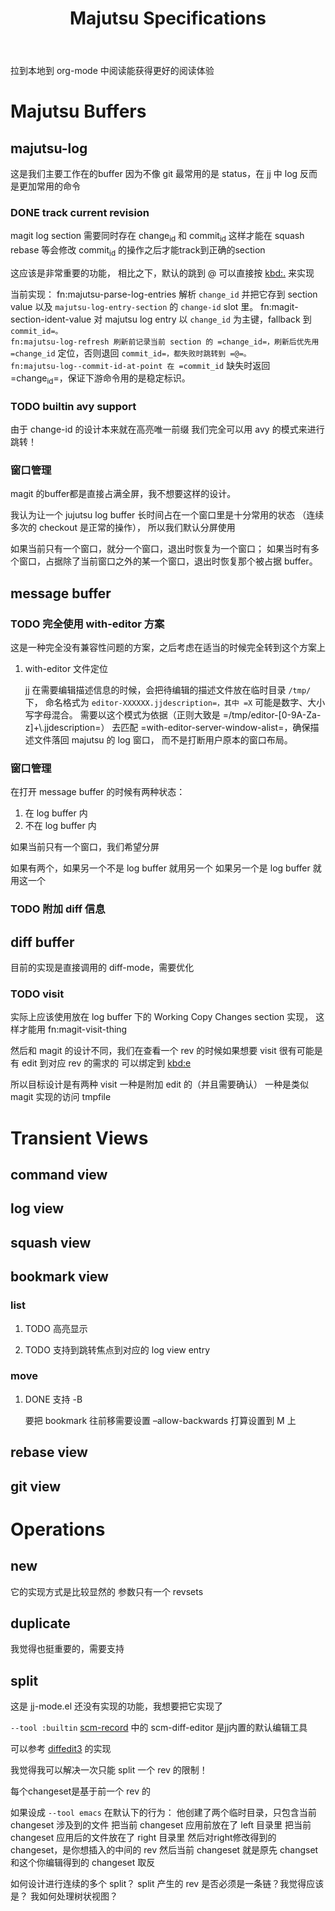 #+title: Majutsu Specifications

拉到本地到 org-mode 中阅读能获得更好的阅读体验

* Majutsu Buffers
** majutsu-log
这是我们主要工作在的buffer
因为不像 git 最常用的是 status，在 jj 中 log 反而是更加常用的命令

*** DONE track current revision
magit log section 需要同时存在 change_id 和 commit_id
这样才能在 squash rebase 等会修改 commit_id 的操作之后才能track到正确的section

这应该是非常重要的功能，
相比之下，默认的跳到 @ 可以直接按 [[kbd:.]] 来实现

当前实现：
fn:majutsu-parse-log-entries 解析 =change_id= 并把它存到 section value 以及 =majutsu-log-entry-section= 的 =change-id= slot 里。
fn:magit-section-ident-value 对 majutsu log entry 以 =change_id= 为主键，fallback 到 =commit_id=。
fn:majutsu-log-refresh 刷新前记录当前 section 的 =change_id=，刷新后优先用 =change_id= 定位，否则退回 =commit_id=，都失败时跳转到 =@=。
fn:majutsu-log--commit-id-at-point 在 =commit_id= 缺失时返回 =change_id=，保证下游命令用的是稳定标识。

*** TODO builtin avy support
由于 change-id 的设计本来就在高亮唯一前缀
我们完全可以用 avy 的模式来进行跳转！

*** 窗口管理
magit 的buffer都是直接占满全屏，我不想要这样的设计。

我认为让一个 jujutsu log buffer 长时间占在一个窗口里是十分常用的状态
（连续多次的 checkout 是正常的操作），
所以我们默认分屏使用

如果当前只有一个窗口，就分一个窗口，退出时恢复为一个窗口；
如果当时有多个窗口，占据除了当前窗口之外的某一个窗口，退出时恢复那个被占据 buffer。

** message buffer

*** TODO 完全使用 with-editor 方案

这是一种完全没有兼容性问题的方案，之后考虑在适当的时候完全转到这个方案上

**** with-editor 文件定位

jj 在需要编辑描述信息的时候，会把待编辑的描述文件放在临时目录 =/tmp/= 下，
命名格式为 =editor-XXXXXX.jjdescription=，其中 =X= 可能是数字、大小写字母混合。
需要以这个模式为依据（正则大致是 =/tmp/editor-[0-9A-Za-z]+\.jjdescription=）
去匹配 =with-editor-server-window-alist=，确保描述文件落回 majutsu 的 log 窗口，
而不是打断用户原本的窗口布局。

*** 窗口管理

在打开 message buffer 的时候有两种状态：
1. 在 log buffer 内
2. 不在 log buffer 内

如果当前只有一个窗口，我们希望分屏

如果有两个，如果另一个不是 log buffer 就用另一个
如果另一个是 log buffer 就用这一个


*** TODO 附加 diff 信息

** diff buffer
目前的实现是直接调用的 diff-mode，需要优化

*** TODO visit
实际上应该使用放在 log buffer 下的
Working Copy Changes section 实现，
这样才能用 fn:magit-visit-thing

然后和 magit 的设计不同，我们在查看一个 rev 的时候如果想要 visit
很有可能是有 edit 到对应 rev 的需求的
可以绑定到 [[kbd:e]]

所以目标设计是有两种 visit
一种是附加 edit 的（并且需要确认）
一种是类似 magit 实现的访问 tmpfile

* Transient Views
** command view
** log view
** squash view
** bookmark view
*** list
**** TODO 高亮显示
**** TODO 支持到跳转焦点到对应的 log view entry
*** move
**** DONE 支持 -B
要把 bookmark 往前移需要设置 --allow-backwards
打算设置到 M 上
** rebase view
** git view

* Operations
** new
它的实现方式是比较显然的
参数只有一个 revsets

** duplicate
我觉得也挺重要的，需要支持

** split
这是 jj-mode.el 还没有实现的功能，我想要把它实现了

=--tool :builtin=
[[https://github.com/arxanas/scm-record?tab=readme-ov-file#scm-diff-editor][scm-record]] 中的 scm-diff-editor
是jj内置的默认编辑工具

可以参考 [[https://github.com/ilyagr/diffedit3][diffedit3]] 的实现

我觉得我可以解决一次只能 split 一个 rev 的限制！

每个changeset是基于前一个 rev 的

如果设成 =--tool emacs= 在默认下的行为：
他创建了两个临时目录，只包含当前 changeset 涉及到的文件
把当前 changeset 应用前放在了 left 目录里
把当前 changeset 应用后的文件放在了 right 目录里
然后对right修改得到的 changeset，是你想插入的中间的 rev
然后当前 changeset 就是原先 changset 和这个你编辑得到的 changeset 取反

如何设计进行连续的多个 split？
split 产生的 rev 是否必须是一条链？我觉得应该是？
我如何处理树状视图？
